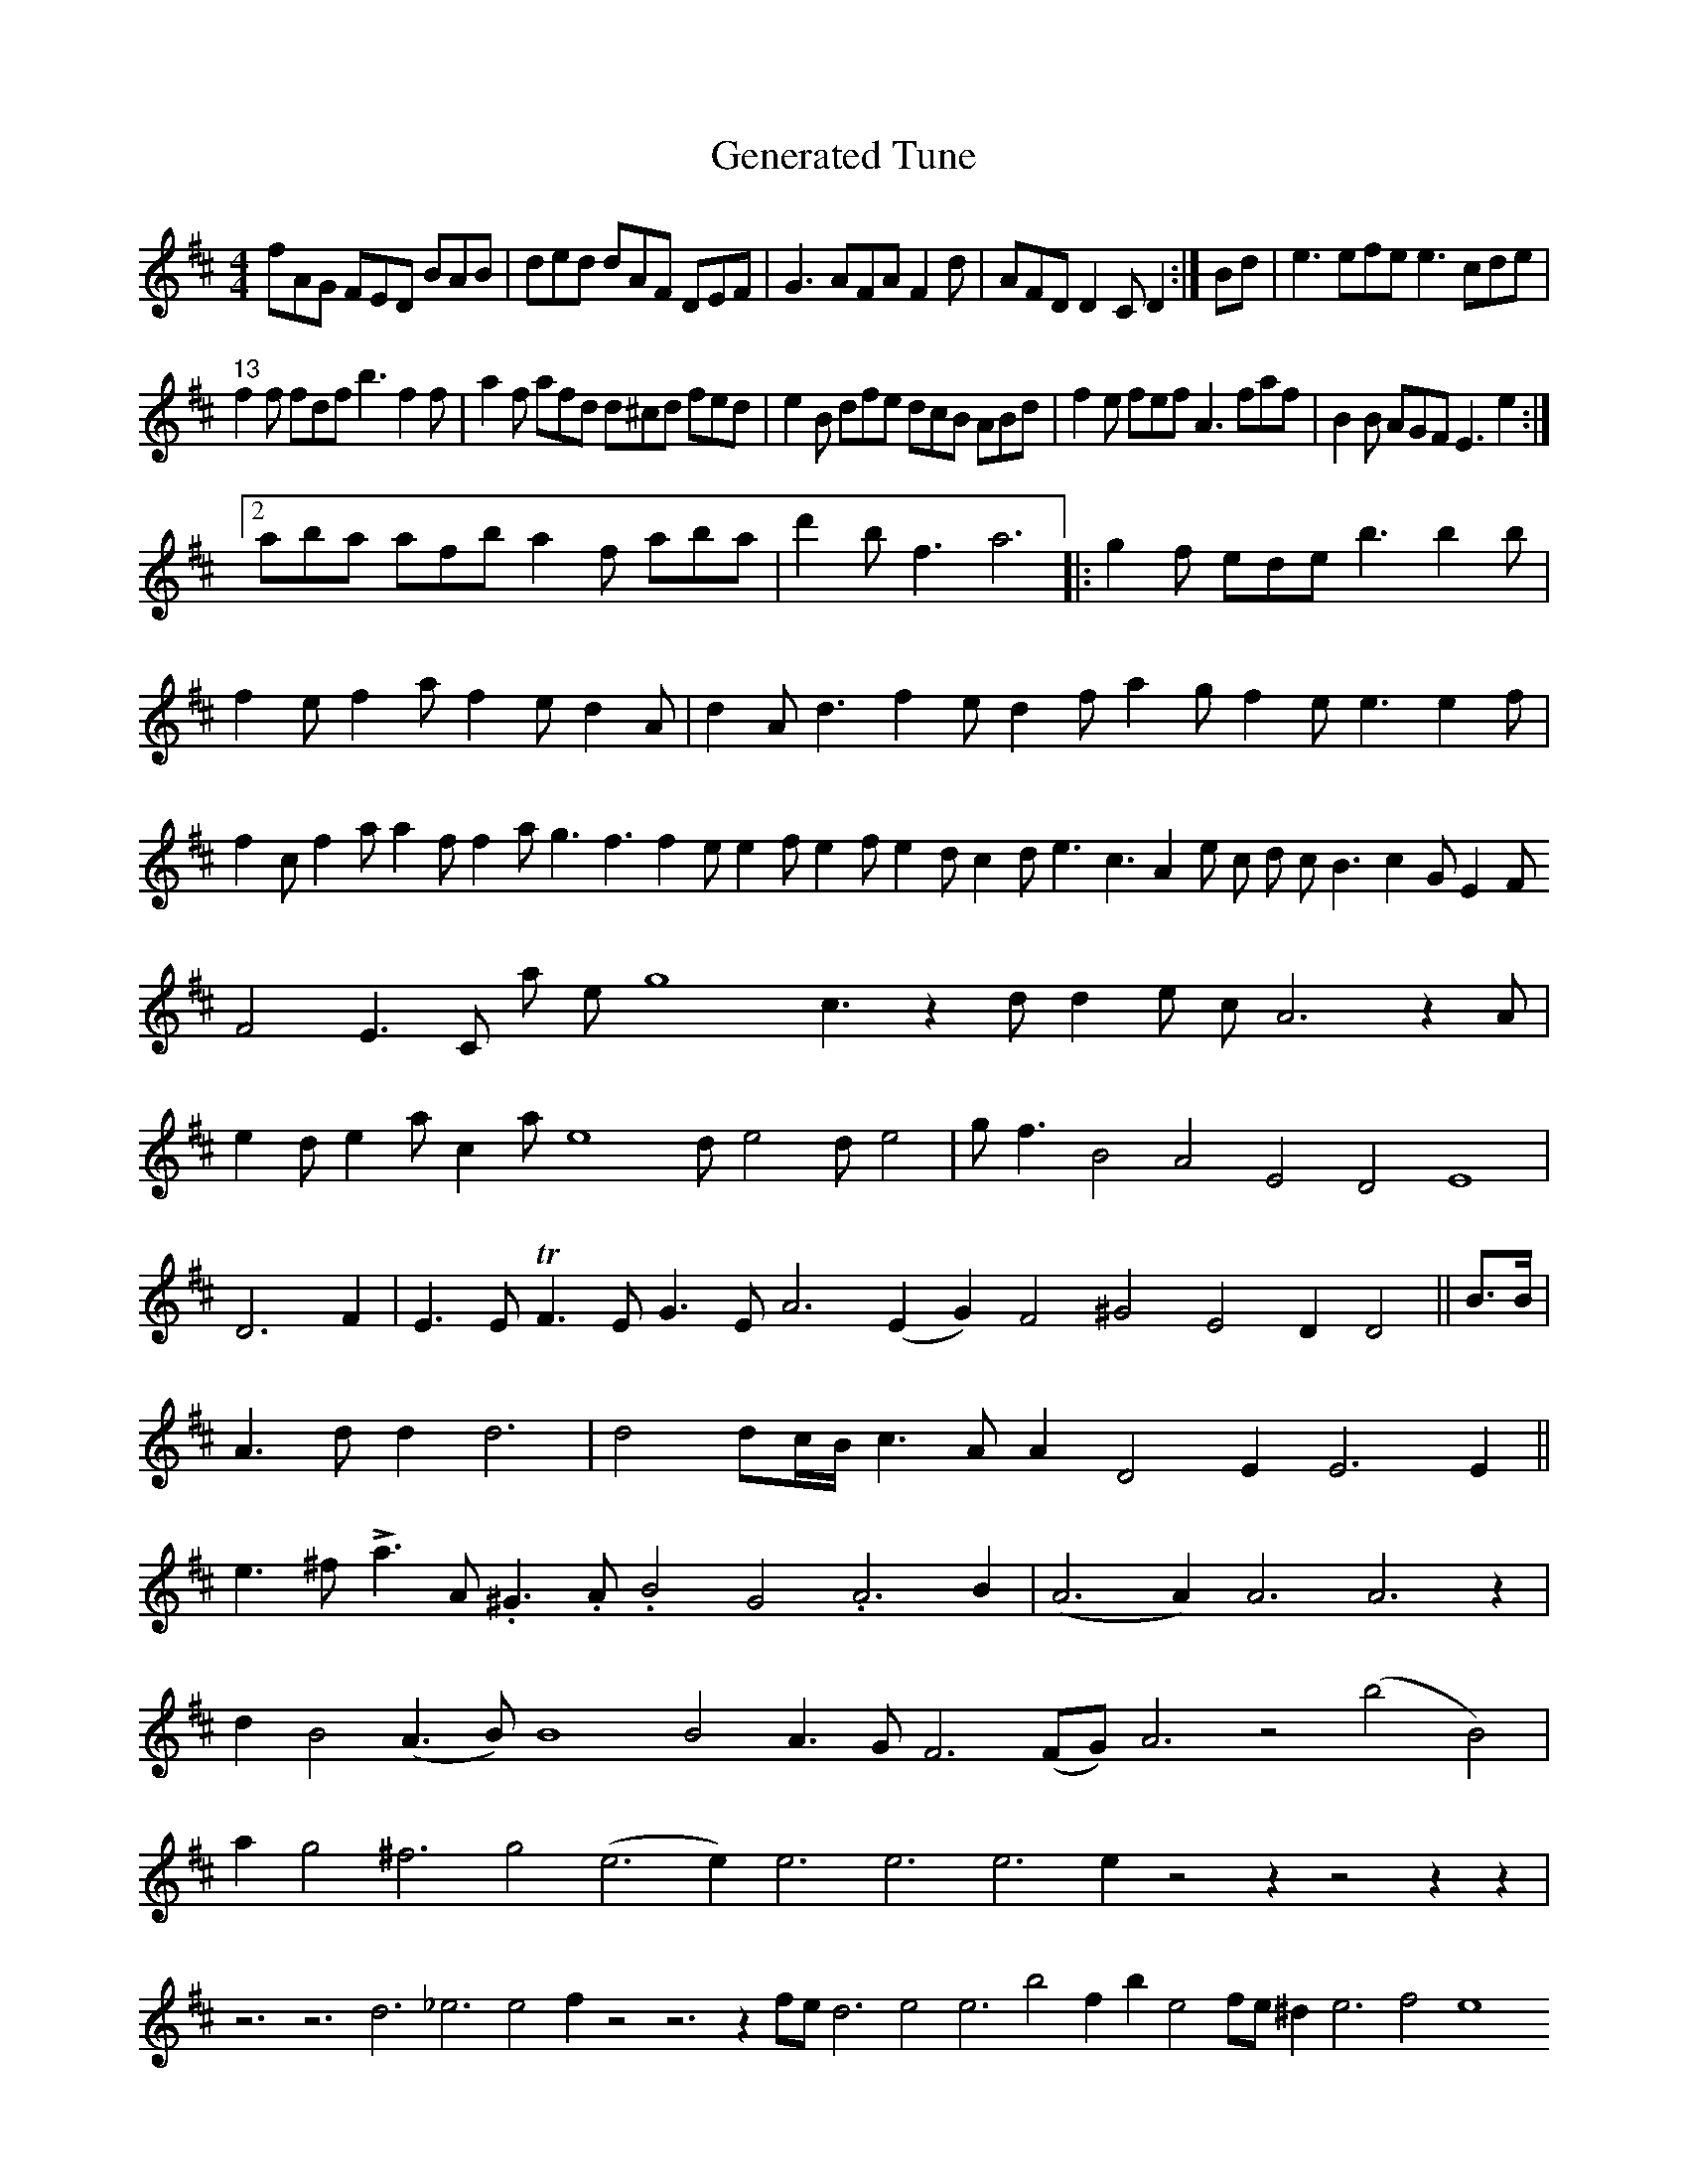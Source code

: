 X:1
T:Generated Tune
M:4/4
L:1/8
K:D
 fAG FED BAB | ded dAF DEF | G3 AFA F2 d | AFD D2 C D2 :| Bd | e3 efe e3 cde | 
"^13" f2 f fdf b3 f2 f | a2 f afd d^cd fed | e2 B dfe dcB ABd | f2 e fef A3 faf | B2 B AGF E3 e2 :|2 
 aba afb a2 f aba | d'2 b f3 a6 |: g2 f ede b3 b2 b | f2 e f2 a f2 e d2 A | d2 A d3 f2 e d2 f a2 g f2 e e3 e2 f | f2 c f2 a a2 f f2 a g3 f3 f2 e e2 f e2 f e2 d c2 d e3 c3 A2 e c d c B3 c2 G E2 F F4 E3 C a e g8 c3 z2 d d2 e c A6 z2 A | 
 e2 d e2 a c2 a e8 d e4 d e4 | g f3 B4 A4 E4 D4 E8 | D6 F2 | E3 E TF3 E G3 E A6 (E2 G2) F4 ^G4 E4 D2 D4 || B>B | A3 d d2 d6 | d4 dc/B/ c3 A A2 D4 E2 E6 E2 || e3 ^f !>!a3 A .^G3 .A .B4 G4 .A6 B2 | (A6 A2) A6 A6 z2 | 
 d2 B4 (A3 B) B8 B4 A3 G F6 (FG) A6 z4 (b4 B4) | a2 g4 ^f6 g4 (e6 e2) e6 e6 e6 e2 z4 z2 z4 z2 z2 | z6 z6 d6 _e6 e4 f2 z4 z6 z2 fe d6 e4 e6 b4 f2 b2 e4 fe ^d2 e6 f4 e8